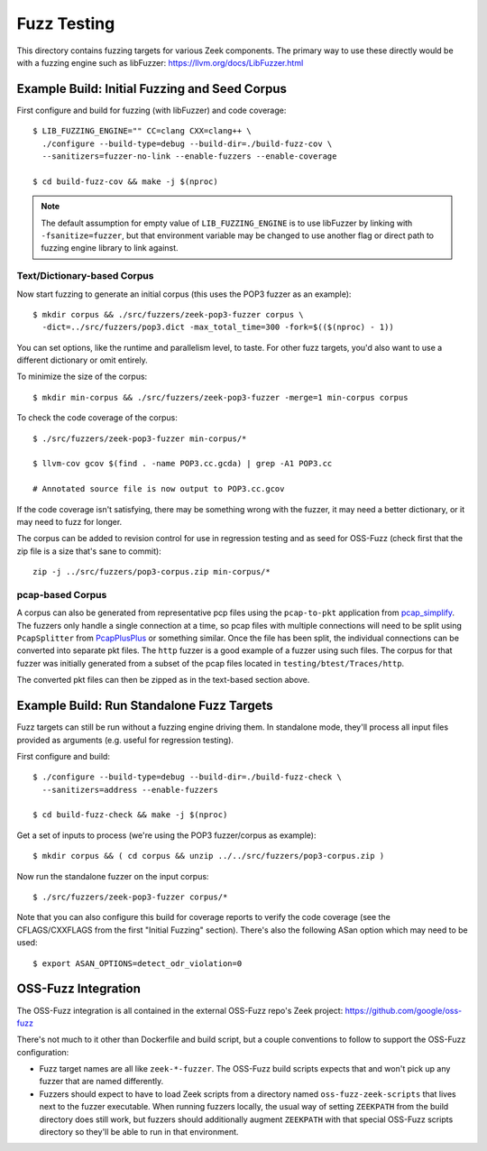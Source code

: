Fuzz Testing
============

This directory contains fuzzing targets for various Zeek components.  The
primary way to use these directly would be with a fuzzing engine such as
libFuzzer: https://llvm.org/docs/LibFuzzer.html

Example Build: Initial Fuzzing and Seed Corpus
----------------------------------------------

First configure and build for fuzzing (with libFuzzer) and code coverage::

    $ LIB_FUZZING_ENGINE="" CC=clang CXX=clang++ \
      ./configure --build-type=debug --build-dir=./build-fuzz-cov \
      --sanitizers=fuzzer-no-link --enable-fuzzers --enable-coverage

    $ cd build-fuzz-cov && make -j $(nproc)

.. note::

   The default assumption for empty value of ``LIB_FUZZING_ENGINE`` is to use
   libFuzzer by linking with ``-fsanitize=fuzzer``, but that environment
   variable may be changed to use another flag or direct path to fuzzing engine
   library to link against.

Text/Dictionary-based Corpus
````````````````````````````

Now start fuzzing to generate an initial corpus (this uses the POP3 fuzzer as
an example)::

    $ mkdir corpus && ./src/fuzzers/zeek-pop3-fuzzer corpus \
      -dict=../src/fuzzers/pop3.dict -max_total_time=300 -fork=$(($(nproc) - 1))

You can set options, like the runtime and parallelism level, to taste.  For
other fuzz targets, you'd also want to use a different dictionary or omit
entirely.

To minimize the size of the corpus::

    $ mkdir min-corpus && ./src/fuzzers/zeek-pop3-fuzzer -merge=1 min-corpus corpus

To check the code coverage of the corpus::

    $ ./src/fuzzers/zeek-pop3-fuzzer min-corpus/*

    $ llvm-cov gcov $(find . -name POP3.cc.gcda) | grep -A1 POP3.cc

    # Annotated source file is now output to POP3.cc.gcov

If the code coverage isn't satisfying, there may be something wrong with
the fuzzer, it may need a better dictionary, or it may need to fuzz for longer.

The corpus can be added to revision control for use in regression testing and
as seed for OSS-Fuzz (check first that the zip file is a size that's sane to
commit)::

    zip -j ../src/fuzzers/pop3-corpus.zip min-corpus/*

pcap-based Corpus
`````````````````

A corpus can also be generated from representative pcp files using the
``pcap-to-pkt`` application from pcap_simplify_. The fuzzers only handle a
single connection at a time, so pcap files with multiple connections will
need to be split using ``PcapSplitter`` from PcapPlusPlus_ or something
similar. Once the file has been split, the individual connections can be
converted into separate pkt files. The ``http`` fuzzer is a good example
of a fuzzer using such files. The corpus for that fuzzer was initially
generated from a subset of the pcap files located in ``testing/btest/Traces/http``.

.. _pcap_simplify: https://github.com/JustinAzoff/pcap_simplify
.. _PcapPlusPlus: https://github.com/seladb/PcapPlusPlus

The converted pkt files can then be zipped as in the text-based section
above.

Example Build: Run Standalone Fuzz Targets
------------------------------------------

Fuzz targets can still be run without a fuzzing engine driving them.  In
standalone mode, they'll process all input files provided as arguments
(e.g. useful for regression testing).

First configure and build::

    $ ./configure --build-type=debug --build-dir=./build-fuzz-check \
      --sanitizers=address --enable-fuzzers

    $ cd build-fuzz-check && make -j $(nproc)

Get a set of inputs to process (we're using the POP3 fuzzer/corpus as example)::

    $ mkdir corpus && ( cd corpus && unzip ../../src/fuzzers/pop3-corpus.zip )

Now run the standalone fuzzer on the input corpus::

    $ ./src/fuzzers/zeek-pop3-fuzzer corpus/*

Note that you can also configure this build for coverage reports to verify the
code coverage (see the CFLAGS/CXXFLAGS from the first "Initial Fuzzing"
section).  There's also the following ASan option which may need to be used::

    $ export ASAN_OPTIONS=detect_odr_violation=0

OSS-Fuzz Integration
--------------------

The OSS-Fuzz integration is all contained in the external OSS-Fuzz repo's
Zeek project: https://github.com/google/oss-fuzz

There's not much to it other than Dockerfile and build script, but a couple
conventions to follow to support the OSS-Fuzz configuration:

* Fuzz target names are all like ``zeek-*-fuzzer``.  The OSS-Fuzz build
  scripts expects that and won't pick up any fuzzer that are named differently.

* Fuzzers should expect to have to load Zeek scripts from a directory named
  ``oss-fuzz-zeek-scripts`` that lives next to the fuzzer executable.  When
  running fuzzers locally, the usual way of setting ``ZEEKPATH`` from the build
  directory does still work, but fuzzers should additionally augment
  ``ZEEKPATH`` with that special OSS-Fuzz scripts directory so they'll be able
  to run in that environment.
